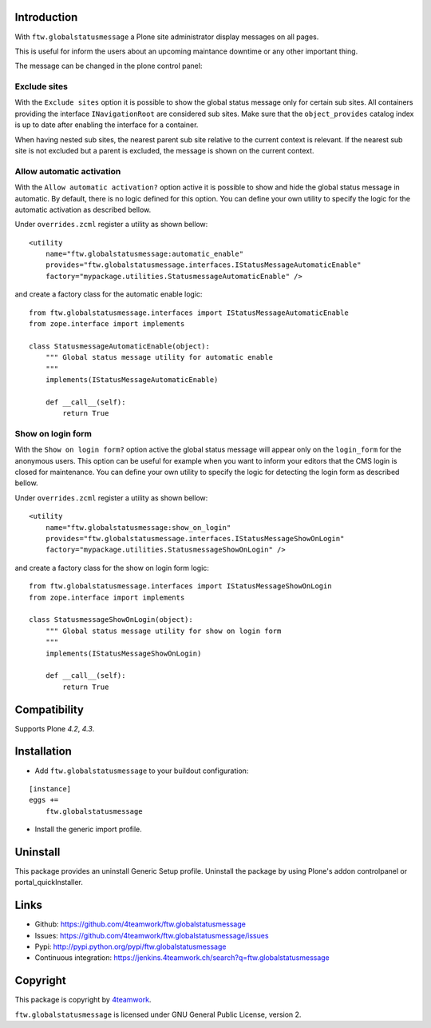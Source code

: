 Introduction
============

With ``ftw.globalstatusmessage`` a Plone site administrator display messages
on all pages.

This is useful for inform the users about an upcoming maintance downtime or
any other important thing.

The message can be changed in the plone control panel:


.. image:: https://raw.githubusercontent.com/4teamwork/ftw.globalstatusmessage/master/docs/screenshot.png

Exclude sites
-------------

With the ``Exclude sites`` option it is possible to show the global status
message only for certain sub sites.
All containers providing the interface ``INavigationRoot`` are considered
sub sites. Make sure that the ``object_provides`` catalog index is up to date
after enabling the interface for a container.

When having nested sub sites, the nearest parent sub site relative to the
current context is relevant.
If the nearest sub site is not excluded but a parent is excluded, the message
is shown on the current context.

Allow automatic activation
--------------------------

With the ``Allow automatic activation?`` option active it is possible
to show and hide the global status message in automatic. By default, there is
no logic defined for this option. You can define your own utility
to specify the logic for the automatic activation as described bellow.

Under ``overrides.zcml`` register a utility as shown bellow:

::

    <utility
        name="ftw.globalstatusmessage:automatic_enable"
        provides="ftw.globalstatusmessage.interfaces.IStatusMessageAutomaticEnable"
        factory="mypackage.utilities.StatusmessageAutomaticEnable" />

and create a factory class for the automatic enable logic:

::

    from ftw.globalstatusmessage.interfaces import IStatusMessageAutomaticEnable
    from zope.interface import implements
    
    class StatusmessageAutomaticEnable(object):
        """ Global status message utility for automatic enable
        """
        implements(IStatusMessageAutomaticEnable)

        def __call__(self):
            return True

Show on login form
------------------

With the ``Show on login form?`` option active the global status message will
appear only on the ``login_form`` for the anonymous users. This option can be
useful for example when you want to inform your editors that the CMS login is
closed for maintenance. You can define your own utility to specify the logic
for detecting the login form as described bellow.

Under ``overrides.zcml`` register a utility as shown bellow:

::

    <utility
        name="ftw.globalstatusmessage:show_on_login"
        provides="ftw.globalstatusmessage.interfaces.IStatusMessageShowOnLogin"
        factory="mypackage.utilities.StatusmessageShowOnLogin" />

and create a factory class for the show on login form logic:

::

    from ftw.globalstatusmessage.interfaces import IStatusMessageShowOnLogin
    from zope.interface import implements
    
    class StatusmessageShowOnLogin(object):
        """ Global status message utility for show on login form
        """
        implements(IStatusMessageShowOnLogin)

        def __call__(self):
            return True

Compatibility
=============

Supports Plone `4.2`, `4.3`.


Installation
============

- Add ``ftw.globalstatusmessage`` to your buildout configuration:

::

    [instance]
    eggs +=
        ftw.globalstatusmessage

- Install the generic import profile.


Uninstall
=========

This package provides an uninstall Generic Setup profile.
Uninstall the package by using Plone's addon controlpanel or portal_quickInstaller.



Links
=====

- Github: https://github.com/4teamwork/ftw.globalstatusmessage
- Issues: https://github.com/4teamwork/ftw.globalstatusmessage/issues
- Pypi: http://pypi.python.org/pypi/ftw.globalstatusmessage
- Continuous integration: https://jenkins.4teamwork.ch/search?q=ftw.globalstatusmessage


Copyright
=========

This package is copyright by `4teamwork <http://www.4teamwork.ch/>`_.

``ftw.globalstatusmessage`` is licensed under GNU General Public License, version 2.
